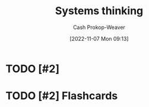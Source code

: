 :PROPERTIES:
:ID:       74c7b062-c946-4589-87ab-8dee95370b3b
:LAST_MODIFIED: [2023-09-05 Tue 20:18]
:END:
#+title: Systems thinking
#+hugo_custom_front_matter: :slug "74c7b062-c946-4589-87ab-8dee95370b3b"
#+author: Cash Prokop-Weaver
#+date: [2022-11-07 Mon 09:13]
#+filetags: :hastodo:concept:
* TODO [#2]
* TODO [#2] Flashcards
